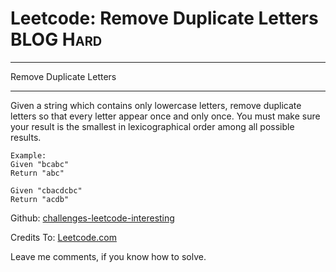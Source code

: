 * Leetcode: Remove Duplicate Letters                              :BLOG:Hard:
#+STARTUP: showeverything
#+OPTIONS: toc:nil \n:t ^:nil creator:nil d:nil
:PROPERTIES:
:type:     #greedy, #lexicographical
:END:
---------------------------------------------------------------------
Remove Duplicate Letters
---------------------------------------------------------------------
Given a string which contains only lowercase letters, remove duplicate letters so that every letter appear once and only once. You must make sure your result is the smallest in lexicographical order among all possible results.
#+BEGIN_EXAMPLE
Example:
Given "bcabc"
Return "abc"
#+END_EXAMPLE

#+BEGIN_EXAMPLE
Given "cbacdcbc"
Return "acdb"
#+END_EXAMPLE

Github: [[url-external:https://github.com/DennyZhang/challenges-leetcode-interesting/tree/master/remove-duplicate-letters][challenges-leetcode-interesting]]

Credits To: [[url-external:https://leetcode.com/problems/remove-duplicate-letters/description/][Leetcode.com]]

Leave me comments, if you know how to solve.

#+BEGIN_SRC python

#+END_SRC
